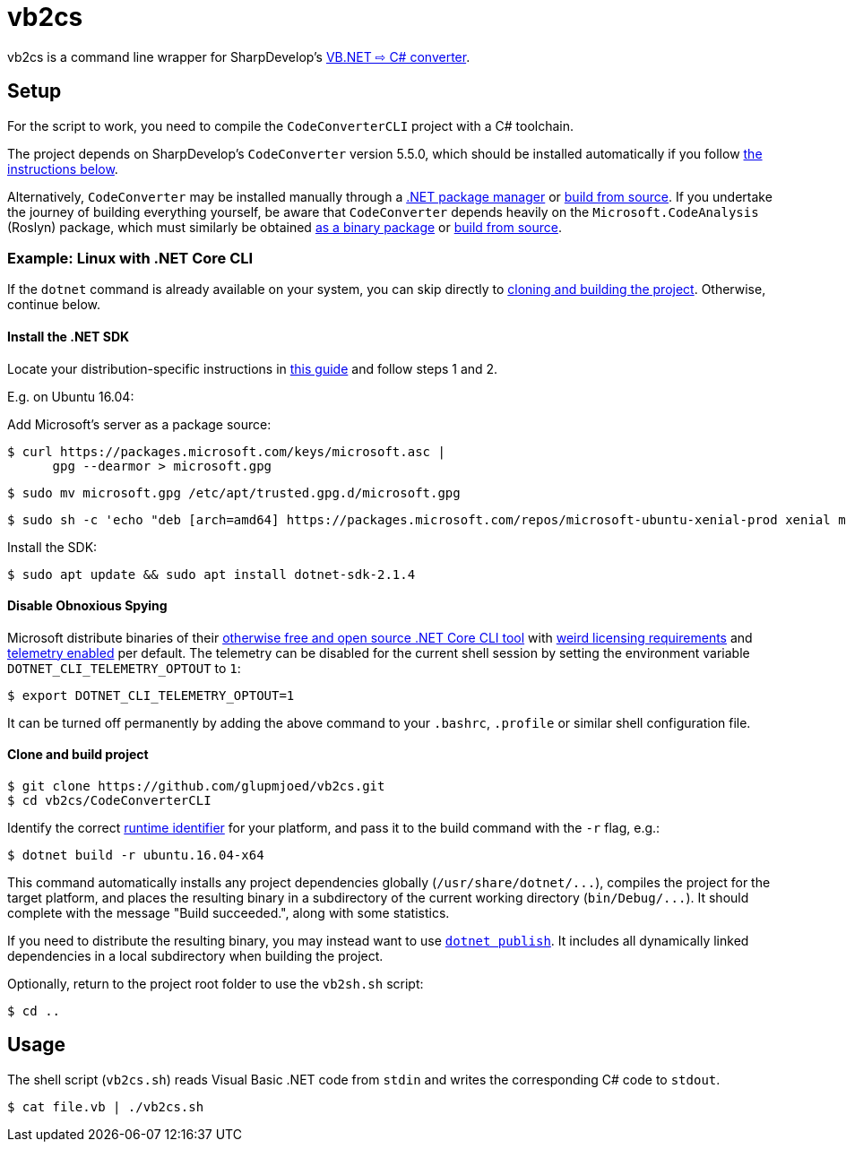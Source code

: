 vb2cs
=====

vb2cs is a command line wrapper for SharpDevelop's
link:https://github.com/icsharpcode/CodeConverter/[VB.NET ⇨ C# converter].

Setup
-----

For the script to work, you need to compile the `CodeConverterCLI` project with a
C# toolchain.

The project depends on SharpDevelop's `CodeConverter` version 5.5.0, which should
be installed automatically if you follow xref:installation-linux[the instructions
below].

Alternatively, `CodeConverter` may be installed manually through a
link:https://www.nuget.org/packages/ICSharpCode.CodeConverter/[.NET package
manager] or link:https://github.com/icsharpcode/CodeConverter/[build from
source]. If you undertake the journey of building everything yourself, be aware
that `CodeConverter` depends heavily on the `Microsoft.CodeAnalysis` (Roslyn)
package, which must similarly be obtained
link:https://www.nuget.org/packages/Microsoft.CodeAnalysis/[as a binary package]
or link:https://github.com/dotnet/roslyn[build from source].

[[installation-linux]]
Example: Linux with .NET Core CLI
~~~~~~~~~~~~~~~~~~~~~~~~~~~~~~~~~

If the `dotnet` command is already available on your system, you can skip
directly to xref:clone-and-build[cloning and building the project]. Otherwise,
continue below.

Install the .NET SDK
^^^^^^^^^^^^^^^^^^^^

Locate your distribution-specific instructions in
link:https://www.microsoft.com/net/learn/get-started/linuxubuntu[this guide] and
follow steps 1 and 2.

E.g. on Ubuntu 16.04:

Add Microsoft's server as a package source:

[source,shell]
$ curl https://packages.microsoft.com/keys/microsoft.asc |
      gpg --dearmor > microsoft.gpg

[source,shell]
$ sudo mv microsoft.gpg /etc/apt/trusted.gpg.d/microsoft.gpg

[source,shell]
$ sudo sh -c 'echo "deb [arch=amd64] https://packages.microsoft.com/repos/microsoft-ubuntu-xenial-prod xenial main" > /etc/apt/sources.list.d/dotnetdev.list'

Install the SDK:

[source,shell]
$ sudo apt update && sudo apt install dotnet-sdk-2.1.4

Disable Obnoxious Spying
^^^^^^^^^^^^^^^^^^^^^^^^

Microsoft distribute binaries of their
link:https://github.com/dotnet/cli[otherwise free and open source .NET Core CLI
tool] with
link:https://www.microsoft.com/net/dotnet_library_license.htm[weird licensing
requirements] and
link:https://docs.microsoft.com/en-us/dotnet/core/tools/telemetry[telemetry
enabled] per default. The telemetry can be disabled for the current shell session
by setting the environment variable `DOTNET_CLI_TELEMETRY_OPTOUT` to
`1`:

[source,shell]
$ export DOTNET_CLI_TELEMETRY_OPTOUT=1

It can be turned off permanently by adding the above command to your `.bashrc`,
`.profile` or similar shell configuration file.

[[clone-and-build]]
Clone and build project
^^^^^^^^^^^^^^^^^^^^^^^

[source,shell]
$ git clone https://github.com/glupmjoed/vb2cs.git
$ cd vb2cs/CodeConverterCLI

Identify the correct
link:https://docs.microsoft.com/en-us/dotnet/core/rid-catalog#linux-rids[runtime
identifier] for your platform, and pass it to the build command with the `-r`
flag, e.g.:

[source,shell]
$ dotnet build -r ubuntu.16.04-x64

This command automatically installs any project dependencies globally
(`/usr/share/dotnet/...`), compiles the project for the target platform, and
places the resulting binary in a subdirectory of the current working directory
(`bin/Debug/...`). It should complete with the message "Build succeeded.", along
with some statistics.

If you need to distribute the resulting binary, you may instead want to use
link:https://docs.microsoft.com/en-us/dotnet/core/tools/dotnet-publish?tabs=netcore2x[
`dotnet publish`]. It includes all dynamically linked dependencies in a local
subdirectory when building the project.

Optionally, return to the project root folder to use the `vb2sh.sh` script:

[source,shell]
$ cd ..


Usage
-----

The shell script (`vb2cs.sh`) reads Visual Basic .NET code from `stdin` and
writes the corresponding C# code to `stdout`.

[source,shell]
$ cat file.vb | ./vb2cs.sh
